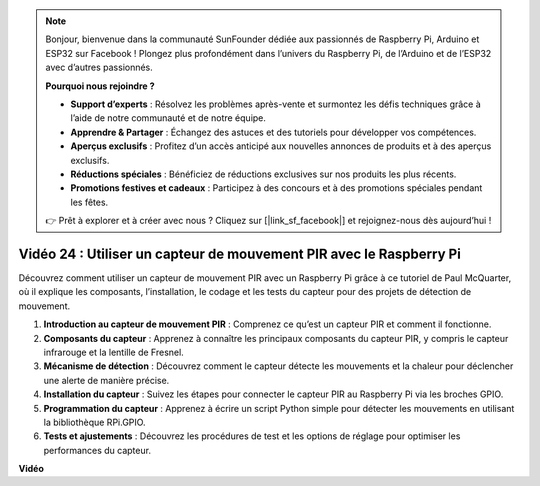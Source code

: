 .. note::

    Bonjour, bienvenue dans la communauté SunFounder dédiée aux passionnés de Raspberry Pi, Arduino et ESP32 sur Facebook ! Plongez plus profondément dans l’univers du Raspberry Pi, de l’Arduino et de l’ESP32 avec d’autres passionnés.

    **Pourquoi nous rejoindre ?**

    - **Support d’experts** : Résolvez les problèmes après-vente et surmontez les défis techniques grâce à l’aide de notre communauté et de notre équipe.
    - **Apprendre & Partager** : Échangez des astuces et des tutoriels pour développer vos compétences.
    - **Aperçus exclusifs** : Profitez d’un accès anticipé aux nouvelles annonces de produits et à des aperçus exclusifs.
    - **Réductions spéciales** : Bénéficiez de réductions exclusives sur nos produits les plus récents.
    - **Promotions festives et cadeaux** : Participez à des concours et à des promotions spéciales pendant les fêtes.

    👉 Prêt à explorer et à créer avec nous ? Cliquez sur [|link_sf_facebook|] et rejoignez-nous dès aujourd’hui !


Vidéo 24 : Utiliser un capteur de mouvement PIR avec le Raspberry Pi
=======================================================================================

Découvrez comment utiliser un capteur de mouvement PIR avec un Raspberry Pi grâce à ce tutoriel de Paul McQuarter, où il explique les composants, l’installation, le codage et les tests du capteur pour des projets de détection de mouvement.

1. **Introduction au capteur de mouvement PIR** : Comprenez ce qu’est un capteur PIR et comment il fonctionne.
2. **Composants du capteur** : Apprenez à connaître les principaux composants du capteur PIR, y compris le capteur infrarouge et la lentille de Fresnel.
3. **Mécanisme de détection** : Découvrez comment le capteur détecte les mouvements et la chaleur pour déclencher une alerte de manière précise.
4. **Installation du capteur** : Suivez les étapes pour connecter le capteur PIR au Raspberry Pi via les broches GPIO.
5. **Programmation du capteur** : Apprenez à écrire un script Python simple pour détecter les mouvements en utilisant la bibliothèque RPi.GPIO.
6. **Tests et ajustements** : Découvrez les procédures de test et les options de réglage pour optimiser les performances du capteur.

**Vidéo**

.. raw:: html

    <iframe width="700" height="500" src="https://www.youtube.com/embed/lLc4KM8LZnY?si=xrSuQfQGMoSMI_t3" title="YouTube video player" frameborder="0" allow="accelerometer; autoplay; clipboard-write; encrypted-media; gyroscope; picture-in-picture; web-share" allowfullscreen></iframe>